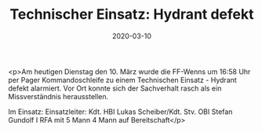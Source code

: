 #+TITLE: Technischer Einsatz: Hydrant defekt
#+DATE: 2020-03-10
#+FACEBOOK_URL: https://facebook.com/ffwenns/posts/3636411016433997

<p>Am heutigen Dienstag den 10. März wurde die FF-Wenns um 16:58 Uhr per Pager Kommandoschleife zu einem Technischen Einsatz - Hydrant defekt alarmiert. Vor Ort konnte sich der Sachverhalt rasch als ein Missverständnis herausstellen.

Im Einsatz:
Einsatzleiter: Kdt. HBI Lukas Scheiber/Kdt. Stv. OBI Stefan Gundolf I
RFA mit 5 Mann
4 Mann auf Bereitschaft</p>
